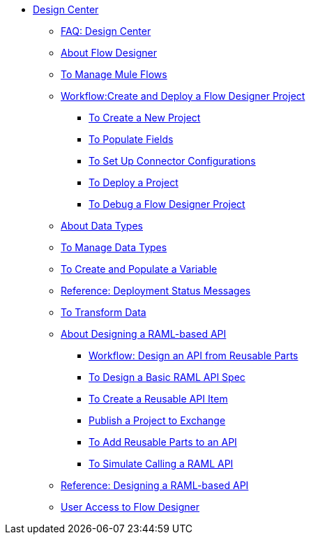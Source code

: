 // TOC File

* link:/design-center/v/1.0/[Design Center]
+
////
** link:/design-center/v/1.0/api-designer[API Designer]
////
** link:/design-center/v/1.0/faq-design-center[FAQ: Design Center]
** link:/design-center/v/1.0/about-flow-designer[About Flow Designer]
** link:/design-center/v/1.0/to-manage-mule-flows[To Manage Mule Flows]
** link:/design-center/v/1.0/workflow-create-and-deploy-a-flow-designer-project[Workflow:Create and Deploy a Flow Designer Project]
*** link:/design-center/v/1.0/to-create-a-new-project[To Create a New Project]
*** link:/design-center/v/1.0/to-populate-fields[To Populate Fields]
*** link:/design-center/v/1.0/to-set-up-connector-configurations[To Set Up Connector Configurations]
*** link:/design-center/v/1.0/to-deploy-a-project[To Deploy a Project]
*** link:/design-center/v/1.0/to-debug-a-flow-designer-project[To Debug a Flow Designer Project]
** link:/design-center/v/1.0/about-data-types[About Data Types]
** link:/design-center/v/1.0/to-manage-data-types[To Manage Data Types]
** link:/design-center/v/1.0/to-create-and-populate-a-variable[To Create and Populate a Variable]
** link:/design-center/v/1.0/reference-deployment-status-messages[Reference: Deployment Status Messages]
** link:/design-center/v/1.0/to-transform-data[To Transform Data]
** link:/design-center/v/1.0/designing-api-about[About Designing a RAML-based API]
*** link:/design-center/v/1.0/workflow-design-api-reusable[Workflow: Design an API from Reusable Parts]
*** link:/design-center/v/1.0/design-raml-api-task[To Design a Basic RAML API Spec]
*** link:/design-center/v/1.0/create-reuse-part-task[To Create a Reusable API Item]
*** link:/design-center/v/1.0/publish-project-exchange-task[Publish a Project to Exchange]
*** link:/design-center/v/1.0/add-dependencies-task[To Add Reusable Parts to an API]
*** link:/design-center/v/1.0/simulate-api-task[To Simulate Calling a RAML API]
** link:/design-center/v/1.0/designing-api-reference[Reference: Designing a RAML-based API]

** link:design-center/v/1.0/user-access-to-flow-designer[User Access to Flow Designer]
